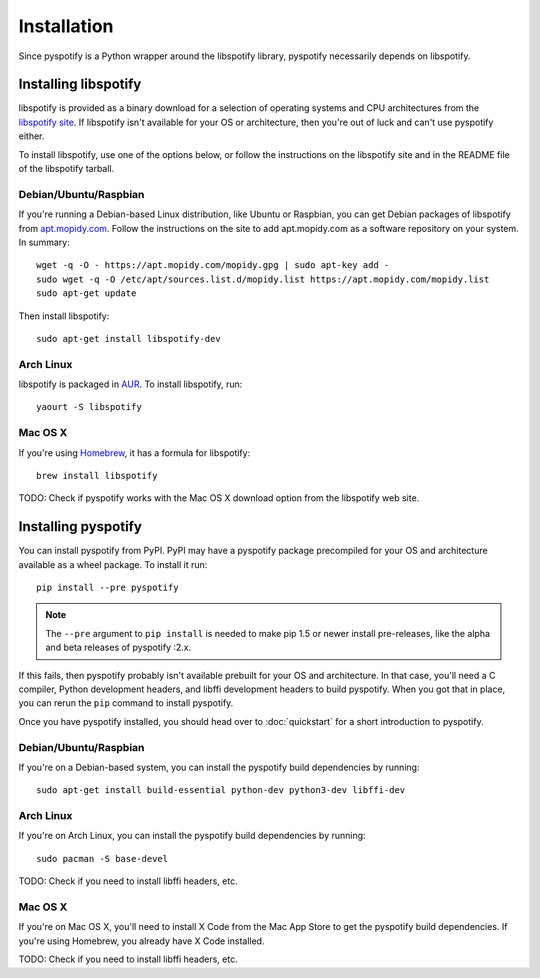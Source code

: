 ************
Installation
************

Since pyspotify is a Python wrapper around the libspotify library, pyspotify
necessarily depends on libspotify.


Installing libspotify
=====================

libspotify is provided as a binary download for a selection of operating
systems and CPU architectures from the `libspotify site
<https://developer.spotify.com/technologies/libspotify/>`__. If libspotify
isn't available for your OS or architecture, then you're out of luck and can't
use pyspotify either.

To install libspotify, use one of the options below, or follow the instructions
on the libspotify site and in the README file of the libspotify tarball.


Debian/Ubuntu/Raspbian
----------------------

If you're running a Debian-based Linux distribution, like Ubuntu or Raspbian,
you can get Debian packages of libspotify from `apt.mopidy.com
<https://apt.mopidy.com/>`__. Follow the instructions on the site to add
apt.mopidy.com as a software repository on your system. In summary::

    wget -q -O - https://apt.mopidy.com/mopidy.gpg | sudo apt-key add -
    sudo wget -q -O /etc/apt/sources.list.d/mopidy.list https://apt.mopidy.com/mopidy.list
    sudo apt-get update

Then install libspotify::

    sudo apt-get install libspotify-dev


Arch Linux
----------

libspotify is packaged in `AUR
<https://aur.archlinux.org/packages/libspotify/>`_. To install libspotify,
run::

    yaourt -S libspotify


Mac OS X
--------

If you're using `Homebrew <http://brew.sh/>`_, it has a formula for
libspotify::

    brew install libspotify

TODO: Check if pyspotify works with the Mac OS X download option from the
libspotify web site.


Installing pyspotify
====================

You can install pyspotify from PyPI. PyPI may have a pyspotify package
precompiled for your OS and architecture available as a wheel package. To
install it run::

    pip install --pre pyspotify

.. note::

    The ``--pre`` argument to ``pip install`` is needed to make pip 1.5 or
    newer install pre-releases, like the alpha and beta releases of pyspotify
    :2.x.

If this fails, then pyspotify probably isn't available prebuilt for your OS and
architecture. In that case, you'll need a C compiler, Python development
headers, and libffi development headers to build pyspotify. When you got that
in place, you can rerun the ``pip`` command to install pyspotify.

Once you have pyspotify installed, you should head over to :doc:`quickstart`
for a short introduction to pyspotify.


Debian/Ubuntu/Raspbian
----------------------

If you're on a Debian-based system, you can install the pyspotify build
dependencies by running::

    sudo apt-get install build-essential python-dev python3-dev libffi-dev


Arch Linux
----------

If you're on Arch Linux, you can install the pyspotify build dependencies by
running::

    sudo pacman -S base-devel

TODO: Check if you need to install libffi headers, etc.


Mac OS X
--------

If you're on Mac OS X, you'll need to install X Code from the Mac App Store to
get the pyspotify build dependencies. If you're using Homebrew, you already
have X Code installed.

TODO: Check if you need to install libffi headers, etc.
